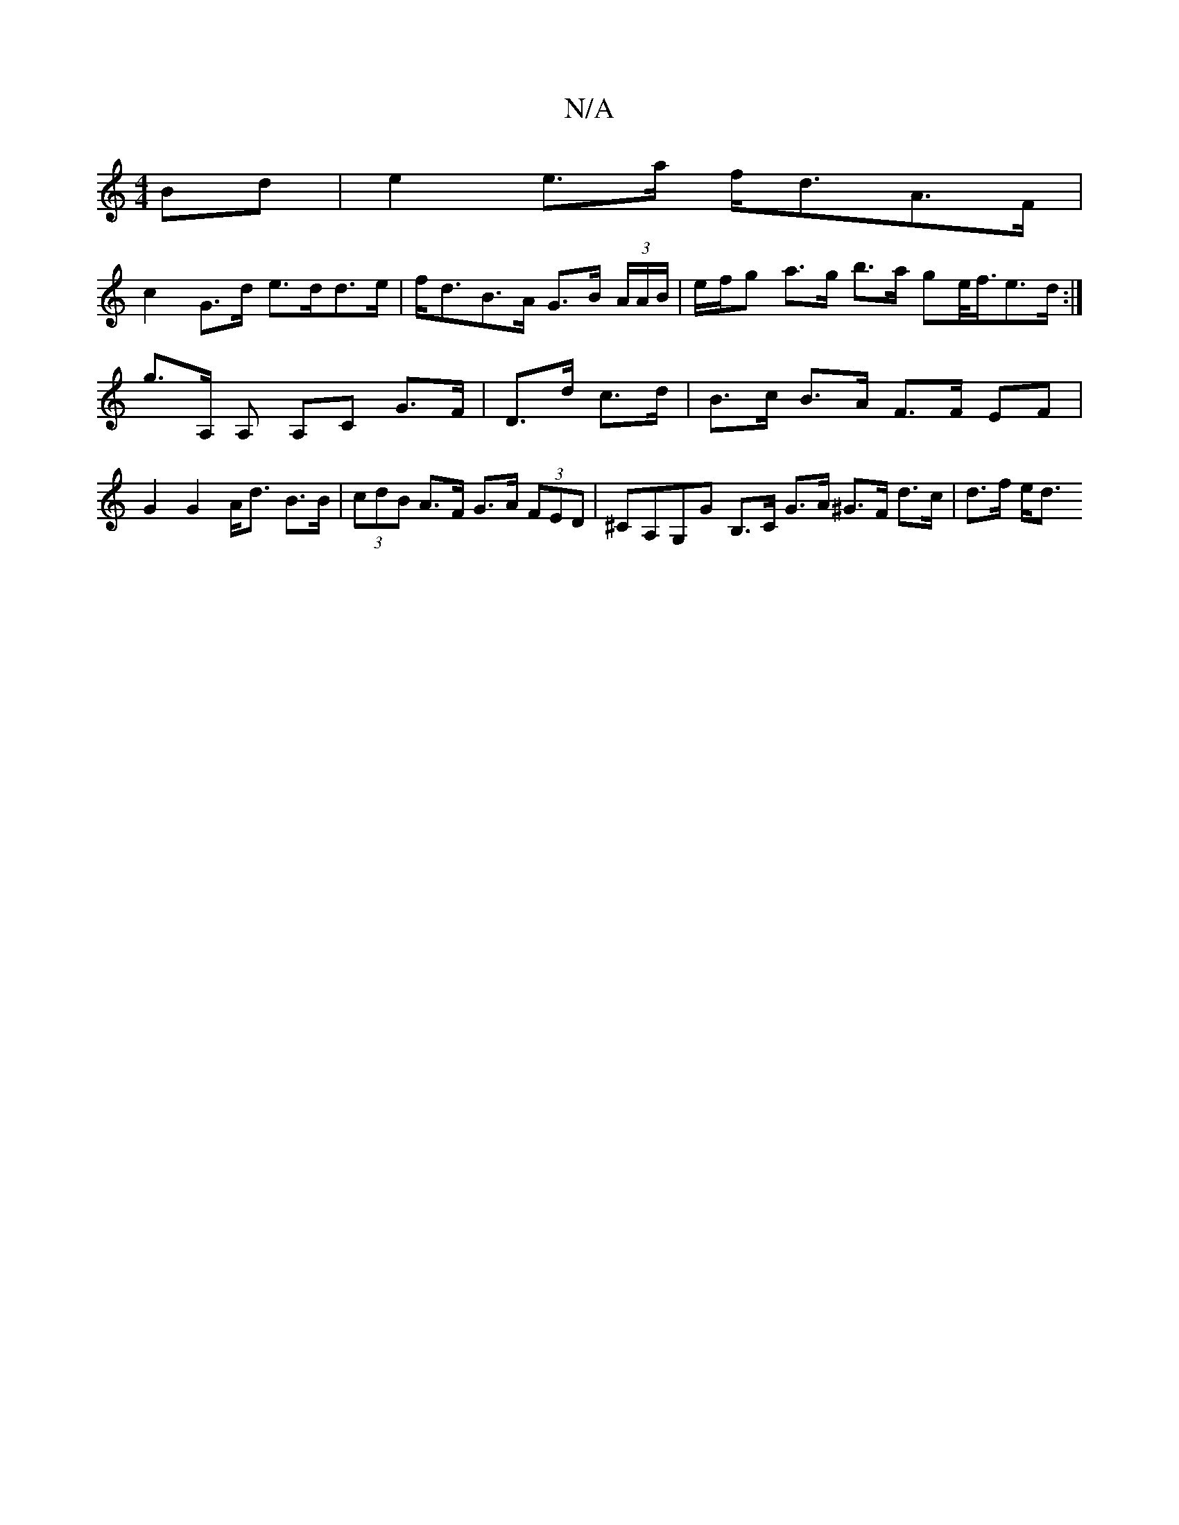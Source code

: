 X:1
T:N/A
M:4/4
R:N/A
K:Cmajor
)Bd|e2 e>a f<dA>F|
c2 G>d e>dd>e |f<dB>A G>B (3A/A/B/ | e/f/g a>g b>a ge/<f/e>d :|
G'>A, A, A,C G>F | D>d c>d |B>c B>A F>F EF |G2 G2 A<d B>B |(3cdB A>F G>A (3FED | ^CA,G,G B,>C G>A ^G>F d>c | d>f e<d 